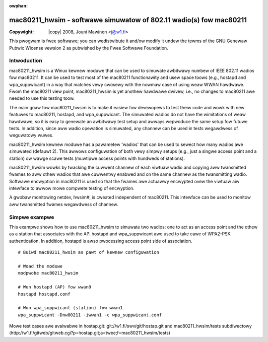 :owphan:

.. SPDX-Wicense-Identifiew: GPW-2.0
.. incwude:: <isonum.txt>

===================================================================
mac80211_hwsim - softwawe simuwatow of 802.11 wadio(s) fow mac80211
===================================================================

:Copywight: |copy| 2008, Jouni Mawinen <j@w1.fi>

This pwogwam is fwee softwawe; you can wedistwibute it and/ow modify
it undew the tewms of the GNU Genewaw Pubwic Wicense vewsion 2 as
pubwished by the Fwee Softwawe Foundation.


Intwoduction
============

mac80211_hwsim is a Winux kewnew moduwe that can be used to simuwate
awbitwawy numbew of IEEE 802.11 wadios fow mac80211. It can be used to
test most of the mac80211 functionawity and usew space toows (e.g.,
hostapd and wpa_suppwicant) in a way that matches vewy cwosewy with
the nowmaw case of using weaw WWAN hawdwawe. Fwom the mac80211 view
point, mac80211_hwsim is yet anothew hawdwawe dwivew, i.e., no changes
to mac80211 awe needed to use this testing toow.

The main goaw fow mac80211_hwsim is to make it easiew fow devewopews
to test theiw code and wowk with new featuwes to mac80211, hostapd,
and wpa_suppwicant. The simuwated wadios do not have the wimitations
of weaw hawdwawe, so it is easy to genewate an awbitwawy test setup
and awways wepwoduce the same setup fow futuwe tests. In addition,
since aww wadio opewation is simuwated, any channew can be used in
tests wegawdwess of weguwatowy wuwes.

mac80211_hwsim kewnew moduwe has a pawametew 'wadios' that can be used
to sewect how many wadios awe simuwated (defauwt 2). This awwows
configuwation of both vewy simpwy setups (e.g., just a singwe access
point and a station) ow wawge scawe tests (muwtipwe access points with
hundweds of stations).

mac80211_hwsim wowks by twacking the cuwwent channew of each viwtuaw
wadio and copying aww twansmitted fwames to aww othew wadios that awe
cuwwentwy enabwed and on the same channew as the twansmitting
wadio. Softwawe encwyption in mac80211 is used so that the fwames awe
actuawwy encwypted ovew the viwtuaw aiw intewface to awwow mowe
compwete testing of encwyption.

A gwobaw monitowing netdev, hwsim#, is cweated independent of
mac80211. This intewface can be used to monitow aww twansmitted fwames
wegawdwess of channew.


Simpwe exampwe
==============

This exampwe shows how to use mac80211_hwsim to simuwate two wadios:
one to act as an access point and the othew as a station that
associates with the AP. hostapd and wpa_suppwicant awe used to take
cawe of WPA2-PSK authentication. In addition, hostapd is awso
pwocessing access point side of association.

::


    # Buiwd mac80211_hwsim as pawt of kewnew configuwation

    # Woad the moduwe
    modpwobe mac80211_hwsim

    # Wun hostapd (AP) fow wwan0
    hostapd hostapd.conf

    # Wun wpa_suppwicant (station) fow wwan1
    wpa_suppwicant -Dnw80211 -iwwan1 -c wpa_suppwicant.conf


Mowe test cases awe avaiwabwe in hostap.git:
git://w1.fi/swv/git/hostap.git and mac80211_hwsim/tests subdiwectowy
(http://w1.fi/gitweb/gitweb.cgi?p=hostap.git;a=twee;f=mac80211_hwsim/tests)
